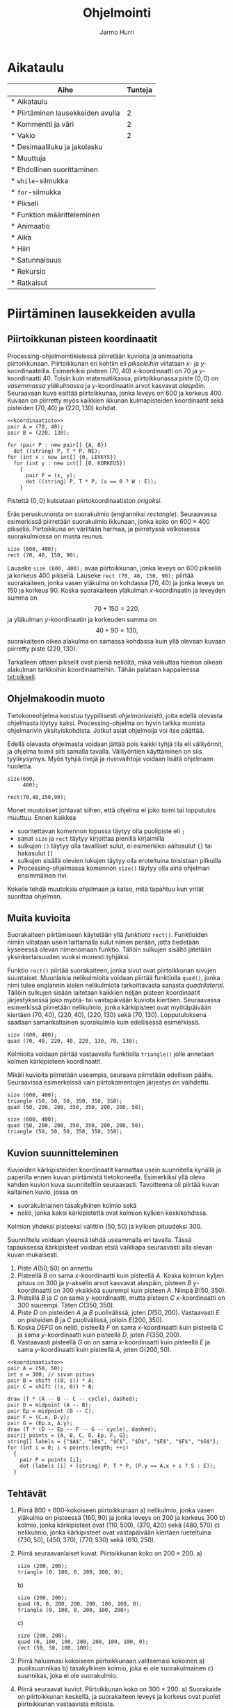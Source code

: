 #+OPTIONS: ':nil *:t -:t ::t <:t H:3 \n:nil ^:t arch:headline
#+OPTIONS: author:t c:nil creator:nil d:(not "LOGBOOK") date:t e:t
#+OPTIONS: email:nil f:t inline:t num:t p:nil pri:nil prop:nil stat:t
#+OPTIONS: tags:t tasks:t tex:t timestamp:t title:t toc:t todo:t |:t
#+TITLE: Ohjelmointi
#+AUTHOR: Jarmo Hurri
#+EMAIL: jarmo.hurri@iki.fi
#+LANGUAGE: fi
#+SELECT_TAGS: export
#+EXCLUDE_TAGS: noexport

#+COLUMNS: %25ITEM(Aihe) %TUNNIT(Tunteja)
#+HTML_HEAD_EXTRA: <link rel="additional stylesheet" type="text/css" href="ohjelmointi.css" />
#+NAME: asymptote-asetukset
#+BEGIN_SRC asymptote :exports none
  usepackage ("inputenc", "utf8");
  defaultpen (fontsize (14));
#+END_SRC
* Aikataulu
  #+BEGIN: columnview :id global :maxlevel 1
  | Aihe                                                  | Tunteja |
  |-------------------------------------------------------+---------|
  | * Aikataulu                                           |         |
  | * Piirtäminen lausekkeiden avulla <<txt:piirtaminen>> |       2 |
  | * Kommentti ja väri <<txt:kommentteja-vareja>>        |       2 |
  | * Vakio <<txt:vakio>>                                 |       2 |
  | * Desimaaliluku ja jakolasku <<txt:desimaaliluku>>    |         |
  | * Muuttuja                                            |         |
  | * Ehdollinen suorittaminen                            |         |
  | * ~while~-silmukka                                    |         |
  | * ~for~-silmukka                                      |         |
  | * Pikseli <<txt:pikseli>>                             |         |
  | * Funktion määritteleminen                            |         |
  | * Animaatio                                           |         |
  | * Aika                                                |         |
  | * Hiiri                                               |         |
  | * Satunnaisuus                                        |         |
  | * Rekursio                                            |         |
  | * Ratkaisut                                           |         |
  #+END:
* Piirtäminen lausekkeiden avulla <<txt:piirtaminen>>
  :PROPERTIES:
  :TUNNIT:   2
  :END:
** Piirtoikkunan pisteen koordinaatit
   
   Processing-ohjelmointikielessä piirretään kuvioita ja animaatioita
   piirtoikkunaan. Piirtoikkunan eri kohtiin eli /pikseleihin/
   viitataan \(x\)- ja \(y\)-koordinaateilla. Esimerkiksi pisteen
   \((70, 40)\) \(x\)-koordinaatti on 70 ja
   \(y\)-koordinaatti 40. Toisin kuin matematiikassa, piirtoikkunassa
   piste \((0, 0)\) on /vasemmassa yläkulmassa/ ja \(y\)-koordinaatin
   arvot kasvavat /alaspäin/. Seuraavaan kuva esittää piirtoikkunaa,
   jonka leveys on 600 ja korkeus 400. Kuvaan on piirretty myös
   kaikkien ikkunan kulmapisteiden koordinaatit sekä pisteiden \((70,
   40)\) ja \((220, 130)\) kohdat.

   
   #+NAME: koordinaatisto
   #+BEGIN_SRC asymptote :exports none :noweb yes :exports none
     <<asymptote-asetukset>>
     int LEVEYS = 600;
     int KORKEUS = 400;
     size (LEVEYS, KORKEUS);
     filldraw (xscale (LEVEYS) * yscale (KORKEUS) * unitsquare, lightgray);
     // muunnos Processing-koordinaatistosta perinteiseen koordinaatistoon
     transform T = shift ((0, 400)) * yscale (-1); 
     real s = -.05 * LEVEYS; // akselien translaatio pois ikkunan reunalta
     draw ("$x$", T * shift ((0, s)) * ((0, 0) -- (LEVEYS, 0)), LeftSide, EndArrow);
     draw ("$y$", T * shift ((2*s, 0)) * ((0, 0) -- (0, KORKEUS)), EndArrow);

   #+END_SRC

   #+NAME: pisteita-koordinaatistossa
   #+BEGIN_SRC asymptote :noweb yes :file pisteita-koordinaatistossa.svg :cache yes
     <<koordinaatisto>>
     pair A = (70, 40);
     pair B = (220, 130);

     for (pair P : new pair[] {A, B})
       dot ((string) P, T * P, NE);
     for (int x : new int[] {0, LEVEYS})
       for (int y : new int[] {0, KORKEUS})
         {
           pair P = (x, y);
           dot ((string) P, T * P, (x == 0 ? W : E));
         }
   #+END_SRC

   #+RESULTS[1b649732bd8bdb1e283014ac1869f9579037accc]: pisteita-koordinaatistossa
   [[file:pisteita-koordinaatistossa.svg]]

   Pistettä \((0, 0)\) kutsutaan piirtokoordinaatiston /origoksi/. 

   Eräs peruskuvioista on suorakulmio (englanniksi
   /rectangle/). Seuraavassa esimerkissä piirretään suorakulmio
   ikkunaan, jonka koko on $600\times 400$ pikseliä. Piirtoikkuna on
   väriltään harmaa, ja piirretyssä valkoisessa suorakulmiossa on
   musta reunus.
   #+NAME: piirtaminen-suorakulmio
   #+BEGIN_SRC processing :exports both
     size (600, 400);
     rect (70, 40, 150, 90);
   #+END_SRC

   Lauseke ~size (600, 400);~ avaa piirtoikkunan, jonka leveys on 600
   pikseliä ja korkeus 400 pikseliä. Lauseke ~rect (70, 40, 150, 90);~
   piirtää suorakaiteen, jonka vasen yläkulma on kohdassa \((70, 40)\)
   ja jonka leveys on 150 ja korkeus 90. Koska suorakaiteen yläkulman
   \(x\)-koordinaatin ja leveyden summa on \[ 70 + 150 = 220, \] ja
   yläkulman \(y\)-koordinaatin ja korkeuden summa on \[ 40 + 90 =
   130, \] suorakaiteen oikea alakulma on samassa kohdassa kuin yllä
   olevaan kuvaan piirretty piste \((220, 130)\).

   Tarkalleen ottaen pikselit ovat pieniä neliöitä, mikä vaikuttaa
   hieman oikean alakulman tarkkoihin koordinaatteihin. Tähän palataan
   kappaleessa [[txt:pikseli]].
** Ohjelmakoodin muoto
   Tietokoneohjelma koostuu tyypillisesti /ohjelmariveistä/, joita
   edellä olevasta ohjelmasta löytyy kaksi. Processing-ohjelma on
   hyvin tarkka monista ohjelmarivin yksityiskohdista. Jotkut asiat
   ohjelmoija voi itse päättää.

   Edellä olevasta ohjelmasta voidaan jättää pois kaikki tyhjä tila
   eli välilyönnit, ja ohjelma toimii silti samalla
   tavalla. Välilyöntien käyttäminen on siis tyylikysymys. Myös tyhjiä
   rivejä ja rivinvaihtoja voidaan lisätä ohjelmaan huoletta.
   
   #+BEGIN_SRC processing :exports both
     size(600,
          400);

     rect(70,40,150,90);
   #+END_SRC

   Monet muutokset johtavat siihen, että ohjelma ei joko toimi tai
   lopputulos muuttuu. Ennen kaikkea
   - suoritettavan komennon lopussa täytyy olla puolipiste eli ~;~
   - sanat ~size~ ja ~rect~ täytyy kirjoittaa pienillä kirjaimilla
   - sulkujen ~()~ täytyy olla tavalliset sulut, ei esimerkiksi
     aaltosulut ~{}~ tai hakasulut ~[]~
   - sulkujen sisällä olevien lukujen täytyy olla eroteltuina
     toisistaan pilkuilla
   - Processing-ohjelmassa komennon ~size()~ täytyy olla aina ohjelman
     ensimmäinen rivi.

   Kokeile tehdä muutoksia ohjelmaan ja katso, mitä tapahtuu kun yrität
   suorittaa ohjelman.
** Muita kuvioita
   Suorakaiteen piirtämiseen käytetään yllä /funktiota/
   ~rect()~. Funktioiden nimiin viitataan usein laittamalla sulut
   nimen perään, jotta tiedetään kyseeessä olevan nimenomaan
   funktio. Tällöin sulkujen sisältö jätetään yksinkertaisuuden vuoksi
   monesti tyhjäksi.

   Funktio ~rect()~ piirtää suorakaiteen, jonka sivut ovat
   piirtoikkunan sivujen suuntaiset. Muunlaisia nelikulmioita voidaan
   piirtää funktiolla ~quad()~, jonka nimi tulee englannin kielen
   nelikulmiota tarkoittavasta sanasta /quadrilateral/. Tällöin
   sulkujen sisään laitetaan kaikkien neljän pisteen koordinaatit
   järjestyksessä joko myötä- tai vastapäivään kuviota
   kiertäen. Seuraavassa esimerkissä piirretään nelikulmio, jonka
   kärkipisteet ovat myötäpäivään kiertäen \((70, 40)\), \((220, 40)\),
   \((220, 130)\) sekä \((70, 130)\). Lopputuloksena saadaan
   samankaltainen suorakulmio kuin edellisessä esimerkissä.
   
   #+BEGIN_SRC processing :exports both
     size (600, 400);
     quad (70, 40, 220, 40, 220, 130, 70, 130);
   #+END_SRC

   Kolmioita voidaan piirtää vastaavalla funktiolla ~triangle()~ jolle
   annetaan kolmen kärkipisteen koordinaatit. 

   Mikäli kuvioita piirretään useampia, seuraava piirretään edellisen
   päälle. Seuraavissa esimerkeissä vain piirtokomentojen järjestys on
   vaihdettu.

   #+BEGIN_SRC processing :exports both
     size (600, 400);
     triangle (50, 50, 50, 350, 350, 350);
     quad (50, 200, 200, 350, 350, 200, 200, 50);
   #+END_SRC

   #+BEGIN_SRC processing :exports both
     size (600, 400);
     quad (50, 200, 200, 350, 350, 200, 200, 50);
     triangle (50, 50, 50, 350, 350, 350);
   #+END_SRC
** Kuvion suunnitteleminen
   Kuvioiden kärkipisteiden koordinaatit kannattaa usein suunnitella
   kynällä ja paperilla ennen kuvan piirtämistä
   tietokoneella. Esimerkiksi yllä oleva kahden kuvion kuva
   suunniteltiin seuraavasti. Tavoitteena oli piirtää kuvan kaltainen
   kuvio, jossa on 
   - suorakulmainen tasakylkinen kolmio sekä
   - neliö, jonka kaksi kärkipistettä ovat kolmion kylkien
     keskikohdissa.
   Kolmion yhdeksi pisteeksi valittiin $(50, 50)$ ja kylkien
   pituudeksi 300.

   Suunnittelu voidaan yleensä tehdä useammalla eri tavalla. Tässä
   tapauksessa kärkipisteet voidaan etsiä vaikkapa seuraavasti alla
   olevan kuvan mukaisesti.
   1. Piste \(A (50, 50)\) on annettu.
   2. Pisteellä $B$ on sama \(x\)-koordinaatti kuin pisteellä \(A.\)
      Koska kolmion kyljen pituus on 300 ja \(y\)-akselin arvot
      kasvavat alaspäin, pisteen $B$ \(y\)-koordinaatti on 300
      yksikköä suurempi kuin pisteen \(A\). Niinpä \(B(50, 350).\)
   3. Pisteillä $B$ ja $C$ on sama \(y\)-koordinaatti, mutta pisteen
      \(C\) \(x\)-koordinaatti on 300 suurempi. Täten \(C(350, 350).\)
   4. Piste \(D\) on pisteiden $A$ ja $B$ puolivälissä, joten \(D(50,
      200).\) Vastaavasti \(E\) on pisteiden $B$ ja $C$ puolivälissä,
      jolloin \(E(200, 350).\)
   5. Koska $DEFG$ on neliö, pisteellä $F$ on sama \(x\)-koordinaatti
      kuin pisteellä $C$ ja sama \(y\)-koordinaatti kuin pisteellä
      \(D,\) joten \(F(350, 200).\)
   6. Vastaavasti pisteellä $G$ on on sama \(x\)-koordinaatti kuin
      pisteellä $E$ ja sama \(y\)-koordinaatti kuin pisteellä \(A,\)
      joten \(G(200, 50).\)
    
   #+BEGIN_SRC asymptote :file kolmio-nelio.svg :noweb yes :cache yes
     <<koordinaatisto>>
     pair A = (50, 50);
     int s = 300; // sivun pituus
     pair B = shift ((0, s)) * A;
     pair C = shift ((s, 0)) * B;

     draw (T * (A -- B -- C -- cycle), dashed);
     pair D = midpoint (A -- B);
     pair Ep = midpoint (B -- C);
     pair F = (C.x, D.y);
     pair G = (Ep.x, A.y);
     draw (T * (D -- Ep -- F -- G -- cycle), dashed);
     pair[] points = {A, B, C, D, Ep, F, G};
     string[] labels = {"$A$", "$B$", "$C$", "$D$", "$E$", "$F$", "$G$"};
     for (int i = 0; i < points.length; ++i)
       {
         pair P = points [i];
         dot (labels [i] + (string) P, T * P, (P.y == A.x + s ? S : E));
       }
   #+END_SRC

   #+RESULTS[7ef1d97d2b913d57b2c0eedfb923a272bbecd591]:
   [[file:kolmio-nelio.svg]]

** Tehtävät
  1. Piirrä \(800\times 600\)-kokoiseen piirtoikkunaan 
     a) nelikulmio, jonka vasen yläkulma on pisteessä \((160, 90)\) ja
        jonka leveys on 200 ja korkeus 300
     b) kolmio, jonka kärkipisteet ovat \((110, 500)\), \((370, 420)\)
        sekä \((480, 570)\)
     c) nelikulmio, jonka kärkipisteet ovat vastapäivään kiertäen
        lueteltuina \((730, 50)\), \((450, 370)\), \((770, 530)\)
        sekä \((610, 250)\).
  2. Piirrä seuraavanlaiset kuvat. Piirtoikkunan koko on \(200\times 200.\)
     a) 
	#+NAME: piirtaminen-kolmio
	#+BEGIN_SRC processing
          size (200, 200);
          triangle (0, 100, 0, 200, 200, 0);
	#+END_SRC
     b) 
	#+NAME: piirtaminen-raidat
	#+BEGIN_SRC processing
          size (200, 200);
          quad (0, 0, 200, 200, 200, 100, 100, 0);
          triangle (0, 100, 0, 200, 100, 200);
	#+END_SRC
     c) 
	#+NAME: piirtaminen-neliot
	#+BEGIN_SRC processing
          size (200, 200);
          quad (0, 100, 100, 200, 200, 100, 100, 0);
          rect (50, 50, 100, 100);
	#+END_SRC
  3. Piirrä haluamasi kokoiseen piirtoikkunaan valitsemasi kokoinen
     a) puolisuunnikas
     b) tasakylkinen kolmio, joka ei ole suorakulmainen
     c) suunnikas, joka ei ole suorakulmio.
  4. Piirrä seuraavat kuviot. Piirtoikkunan koko on \(300\times 200.\)
     a) Suorakaide on piirtoikkunan keskellä, ja suorakaiteen leveys
        ja korkeus ovat puolet piirtoikkunan vastaavista mitoista.
	#+NAME: piirtaminen-suorakaide-keskella
	#+BEGIN_SRC processing
          size (300, 200);
          rect (75, 50, 150, 100);
	#+END_SRC
     b) Ulomman suunnikkaan kaksi kärkipistettä jakavat piirtoikkunan
        pidemmät sivut suhteessa \(1:2.\) Sisemmän suunnikkaan
        kärkipisteet ovat ulomman suunnikkaan sivujen keskipisteitä.
	#+NAME: piirtaminen-sisakkaiset-suunnikkaat
	#+BEGIN_SRC processing
          size (300, 200);
          quad (100, 0, 300, 100, 200, 200, 0, 100);
          quad (50, 50, 200, 50, 250, 150, 100, 150);
	#+END_SRC
  5. Piirrä haluamasi näköiset ja kokoiset versiot isoista kirjaimista
     T, X, A, B sekä Q. Alla esimerkkinä yksi versio
     A-kirjaimesta.
     #+BEGIN_SRC processing
       size (300, 200);
       rect (75, 100, 150, 30);
       quad (250, 200, 300, 200, 175, 0, 125, 0);
       quad (0, 200, 50, 200, 175, 0, 125, 0);
     #+END_SRC
  6. Tämän tehtävän voit tehdä vain, mikäli olet jo opiskellut
     /Pythagoraan lauseen/. Piirrä tasasivuinen kolmio, jonka sivun
     pituus on 120. Piirrä kolmio \(300\times 300\)-kokoisen
     piirtoikkunan keskelle siten, että kolmion sivuille jää yhtä
     paljon tilaa ja myös ylä- ja alapuolelle jää yhtä paljon
     tilaa. Voit pyöristää laskujesi tuloksina saamasi koordinaatit
     kokonaisluvuiksi.
* Kommentti ja väri <<txt:kommentteja-vareja>>
  :PROPERTIES:
  :TUNNIT:   2
  :END:
** Kommentti ohjelmakoodissa
   Tietokoneohjelmiin kirjoitetaan usein /kommentteja/, jotka ovat
   ohjelman ihmislukijalle tarkoitettuja selvennyksiä. Tietokone
   jättää kommentit huomiotta ohjelman suorituksessa.

   Processing-ohjelmointikielessä yksi tapa kirjoittaa kommentteja on
   kahden kauttaviivan ~//~ avulla. Tietokone jättää huomiotta kahta
   kauttaviivaa seuraavan tekstin rivin loppuun asti. Alla on
   esimerkki kommenttien käytöstä.

   #+BEGIN_SRC processing :exports both
     size (500, 500); // asetetaan piirtoikkunan koko

     // piirretään ristin muotoinen kuvio kahden suorakaiteen avulla
     // keskelle piirtoikkunaa
     rect (200, 100, 100, 300);
     rect (100, 200, 300, 100);
   #+END_SRC
** Väreillä piirtäminen
   Värikynillä paperille piirrettäessä valitaan ensin, minkä värisellä
   kynällä piirretään. Samaan tapaan Processing-ohjelmointikielessä
   valitaan ennen piirtämistä, millä värillä piirretään. Samalla
   värillä piirretään kunnes valitaan toinen piirtoväri.

   Processing-ohjelmointikielessä on yli 16 miljoonaa eri väristä
   \ldquo{}piirtokynää\rdquo{}. Niitä ei enää kannata yrittää nimetä,
   vaan eri väreihin viitataan luvuilla. Tietty väri voidaan valita
   muutamalla eri tavalla. Ihmisen kannalta näistä helpoiten
   tulkittava tapa on värin valitseminen /värisävyn/ (englanniksi
   /hue/), /värikylläisyyden/ (englanniksi /saturation/) ja /värin
   kirkkauden/ (englanniksi /brightness/) avulla. Englanninkielisistä
   sanoista tulee tämän /värimallin/ nimi HSB. 

   #+NAME: hsb-koodaus-havainnollistus 
   #+BEGIN_SRC asymptote :exports none
     <<asymptote-asetukset>>
     settings.render = 2;
     settings.antialias = 4;

     import graph;

     size (15cm, 0);
     int LEVEYS = 100, KORKEUS = 20;
     int KOMPONENTTI_LAATIKOT_N = 100;

     triple valittuVari = (17, 60, 75) / 100.0;

     typedef pen VariFunktio (real);

     void hsbKoodausHavainnollistus (real komponenttiMax,
                                     string komponenttiNimi,
                                     VariFunktio f,
				     real valittuArvoOsuutenaMax)
     {
       real komponenttiAskel = ((real) komponenttiMax) / KOMPONENTTI_LAATIKOT_N;
       real laatikonLeveys = ((real) LEVEYS) / KOMPONENTTI_LAATIKOT_N;

       for (int l = 0;  l < KOMPONENTTI_LAATIKOT_N; ++l)
         {
           real vasenReuna = l * laatikonLeveys;
           path alue = shift ((vasenReuna, 0)) * xscale (laatikonLeveys)
             * yscale (KORKEUS) * unitsquare;
           pair vasenAlakulma = min (alue);
           pair oikeaYlakulma = max (alue);
           axialshade (alue,
                       f (l * komponenttiAskel),
                       vasenAlakulma,
                       f ((l + 1) * komponenttiAskel),
                       (oikeaYlakulma.x, vasenAlakulma.y));
         }
  
       xaxis (komponenttiNimi, xmin = 0, xmax = 100, RightTicks);
       draw (shift ((valittuArvoOsuutenaMax * LEVEYS, 0)) 
             * ((0, 0) -- (0, KORKEUS)), dashed);
     }
   #+END_SRC

   #+RESULTS: hsb-koodaus-havainnollistus

   # Huom. Nämä esitetään png-tiedostoina, koska svg-formaatissa
   # laatikkojen väliin piirtyy pieniä valkoisia viivoja.

   Otetaan nyt jokin väri piirtämistä varten valitsemalla värisävy,
   kirkkaus ja värikylläisyys.
   1. Värisävy on jokin luku nollan ja sadan väliltä. Seuraava kuva
      esittää, mikä värisävy saadaan milläkin luvulla. Kaikissa tämän
      kuvan väreissä on suurin mahdollinen kirkkaus ja värikylläisyys.

      #+NAME: varisavy
      #+BEGIN_SRC asymptote :file varisavy.png :cache yes :noweb yes
        <<hsb-koodaus-havainnollistus>>
        pen f (real h) { return (hsv (h, 1, 1)); }
        hsbKoodausHavainnollistus (360, "värisävy", f, valittuVari.x);
      #+END_SRC

      #+RESULTS[2b8aff37fd2338def47e713e557526dc157e2bf9]: varisavy
      [[file:varisavy.png]]

      Valitaanpa värisävyksi 17, joka antaa keltavihreän värin. Tämä
      on merkattu kuvaan katkoviivalla.

   2. Valitaan seuraavaksi värin kirkkaus. Kirkkaus kertoo sen, kuinka
      valoisa väri on. Tässä myös kirkkaus on jokin luku nollan ja
      sadan väliltä. Eri kirkkauksilla saadaan seuraavat värit;
      kaikissa tämän kuvan väreissä on suurin mahdollinen
      värikylläisyys.

      #+NAME: kirkkaus
      #+BEGIN_SRC asymptote :file kirkkaus.png :cache yes :noweb yes
        <<hsb-koodaus-havainnollistus>>
        pen f (real v) { return (hsv (valittuVari.x * 360, 1, v)); }
        hsbKoodausHavainnollistus (1, "kirkkaus", f, valittuVari.z);
      #+END_SRC

      #+RESULTS[1fcaaf3252b6b33e8da029ad871ba6a0a6405ba2]: kirkkaus
      [[file:kirkkaus.png]]

      Valitaan värisävyn 17 lisäksi kirkkaus 75 (kuvassa
      katkoviivalla).

   3. Vielä voidaan valita värikylläisyys joka kertoo sen, kuinka
      räikeä väri on. Alla myös värikylläisyys on jokin luku nollan ja
      sadan väliltä. Eri värikylläisyyksillä saadaan seuraavat värit.
   
      #+NAME: varikyllaisyys
      #+BEGIN_SRC asymptote :file varikyllaisyys.png :cache yes :noweb yes
        <<hsb-koodaus-havainnollistus>>
        pen f (real s) { return (hsv (valittuVari.x * 360, s, valittuVari.z)); }
        hsbKoodausHavainnollistus (1, "värikylläisyys", f, valittuVari.y);
      #+END_SRC

      #+RESULTS[1e09b08150ea8e0910c45e7d82614331e5d1242f]: varikyllaisyys
      [[file:varikyllaisyys.png]]

      Valitaan värikylläisyydeksi 60 (kuvassa katkoviivalla). 

   Kirkkaus valittiin yllä ennen kylläisyyttä, mutta
   Processing-ohjelmointikielessä värin tiedot annetaan järjestyksessä
   sävy 17, kylläisyys 60 ja kirkkaus 75. Processing-kielessä
   suorakaiteen täyttäminen edellä valitsemallamme värillä tapahtuu
   seuraavasti. HSB-värimallin valinta tapahtuu funktiolla
   ~colorMode()~, ja suorakaiteen täyttämisessä käytetyn värin
   valitseminen funktiolla ~fill()~.

   #+BEGIN_SRC processing :exports both
     size (600, 400);

     // valitaan HSB-värimalli, värien ominaisuuksien suurimmiksi arvoiksi
     // asetetaan 100
     colorMode (HSB, 100); 

     // valitaan täyttöväriksi väri, jonka sävy on 17, kylläisyys 60 ja
     // kirkkaus 75.
     fill (17, 60, 75);

     // piirretään suorakulmio
     rect (50, 50, 300, 300);
   #+END_SRC

   Myös muita värejä kuin täyttöväri voidaan asettaa. Viivojen
   piirtoväriä säädetään funktiolla ~stroke()~, ja koko piirtoikkunan
   taustaväriä funktiolla ~background()~. Seuraavassa on esimerkki
   näistä.

   #+BEGIN_SRC processing :exports both
     size (600, 400);
     colorMode (HSB, 100);

     // täyttöväri räikeä ja kirkas sininen
     fill (67, 100, 100); 

     // tausta samalla sävyllä, mutta vähemmän kylläisellä ja tummemmalla
     background (67, 50, 50); 

     // viivat kirkkaalla punaisella
     stroke (0, 100, 100); 

     rect (100, 100, 400, 200);
   #+END_SRC

   Musta ja valkoinen ovat usein käytettyjä värejä. Niille voidaan
   käyttää väriasetusfunktioiden lyhyempiä versioita, joilla annetaan
   vain yksi luku. Tällöin mustaa vastaa luku 0 ja valkoista luku 100,
   ja välillä olevat luvut antavat harmaan eri sävyjä. Kuvioiden
   ääriviivat voidaan jättää pois funktion ~noStroke()~
   avulla. Viivojen piirtäminen saadaan takaisin funktion ~stroke()~
   avulla. Tässä esimerkki, jossa käytetään näitä ominaisuuksia.
   #+BEGIN_SRC processing :exports both
     size (600, 400);
     colorMode (HSB, 100);
     background (17, 30, 50); // tausta
     noStroke (); // kuvioiden ääriviivat pois
     fill (100); // täytetään valkoisella
     rect (100, 100, 100, 100); // valkoinen suorakaide, ei ääriviivaa

     fill (0); // uudeksi täyttöväriksi musta
     stroke (10, 100, 100); // piirretään viivat, oransseina
     triangle (300, 200, 500, 350, 250, 50); // musta kolmio, oranssi ääriviiva
   #+END_SRC
** Esimerkki
   Alla on esimerkki yksinkertaisesta kuvasta. Kuvien piirtäminen
   ohjelmallisesti näin yksinkertaisin menetelmin vaatii paljon työtä
   ja on aikaavievää. Sen takia tehtävissä piirretään pääosin hyvin
   yksinkertaisia kuvia.
   #+BEGIN_SRC processing :exports both
     size (600, 400);
     colorMode (HSB, 100);

     noStroke (); // ei piirretä ääriviivoja

     background (65, 30, 90); // sininen taivas taustana

     // nurmikko
     fill (33, 80, 50); // vihreä väri
     rect (0, 250, 600, 150);

     // talo
     fill (5, 50, 90); // rakennuksen väri
     rect (100, 150, 100, 150); // rakennus
     // ikkunat
     fill (65, 100, 50); // ikkunoiden väri
     rect (120, 170, 20, 20);
     rect (120, 210, 20, 20);
     rect (160, 170, 20, 20);
     rect (160, 210, 20, 20);

     // puu
     fill (3, 92, 24); // rungon väri
     rect (400, 240, 10, 10); // runko
     fill (33, 70, 20); // havujen väri
     triangle (380, 240, 430, 240, 405, 220); // alaoksat
     triangle (385, 230, 425, 230, 405, 210); // latva
   #+END_SRC
** Miten HSB-arvoja löytää?
   HSB-arvoja nimitetään myös HSV-arvoiksi. Alla olevalta sivulta saa
   HSV-arvoja nimetyille väreille viemällä hiiren osoittimen värin
   päälle.

   #+BEGIN_QUOTE
   https://en.wikipedia.org/wiki/List_of_colors_(compact)
   #+END_QUOTE

   Sivuilta saaduissa arvoissa on yksi merkittävä ero: niissä
   värisävyn arvo eli \(H\)-arvo on lukujen 0 ja 360 välillä.  Tämän
   arvon voi muuttaa lukujen 0 ja 100 välille lausekkeella \[
   \frac{H}{360}\cdot 100. \]

   Sivulta löytyvät esimerkiksi värille \ldquo{}Turquoise
   green\rdquo{} arvot \((142, 25, 84).\) Tällöin lukujen 0 ja 100
   välillä oleva sävyarvo on \[ \frac{142}{360}\cdot 100
   \approx 39. \] Näillä arvoilla saadaan seuraavanlainen väri.

   #+BEGIN_SRC processing :exports both
     size (100, 100);
     colorMode (HSB, 100);
     background (39, 25, 84);
   #+END_SRC
** Tehtävät
   1. Piirrä keskelle \((600\times 400)\)-kokoista piirtoikkunaa
      \((400\times 200)\)-kokoinen suorakulmio. Taustan värin
      HSB-arvojen tulee olla \((9, 45, 76)\) ja suorakulmion \((54,
      100, 100)\). Suorakulmiolla ei ole reunusta. [Muista asettaa
      ~colorMode (HSB, 100);~]
   2. Piirrä punainen neliö siniselle pohjalle. Neliöllä tulee olla
      vihreä reunus. Kuvioiden koot ja tarkat värit voit valita itse.
   3. Piirrä alla olevan kaltainen kuvio. Taustan HSB-väriarvot ovat
      \((96, 83, 67\)), suorakaiteen \((56, 100, 73)\) ja kolmion
      \((45, 51, 51).\) Suorakaiteella ei ole reunusta, kun taas
      kolmiolla on valkoinen reunus. Kolmion tulee olla osittain
      suorakaiteen päällä. Muuten voit valita kuvioiden mitat
      vapaasti.
      #+NAME: vari-suorakulmio-kolmio
      #+BEGIN_SRC processing
        size (300, 200);
        colorMode (HSB, 100);
        background (96, 83, 67);

        // suorakaide
        noStroke ();
        fill (56, 100, 73);
        rect (50, 50, 100, 100);

        // kolmio
        stroke (100); // valkoinen reunus
        fill (45, 51, 51);
        triangle (100, 150, 250, 100, 150, 20);
      #+END_SRC
   4. Tässä tehtävässä piirtoikkunan taustavärin HSB-arvot ovat \((44,
      66, 71).\) Millään piirretyllä kuviolla ei ole reunaa. Voit
      valita kuvioiden mitat vapaasti.
      a) Piirrä ikkunan sisälle kaksi suorakaidetta, joilla on sama
         värisävy ja värikylläisyys kuin taustalla. Toisen
         suorakaiteen kirkkaus on 25 yksikköä suurempi kuin taustan,
         toisen 25 yksikköä pienempi kuin taustan.

      b) Piirrä ikkunan sisälle kaksi kolmiota, joilla on sama
         värisävy ja kirkkaus kuin taustalla. Toisen kolmion
         värikylläisyys on 30 yksikköä suurempi kuin taustan, toisen
         30 yksikköä pienempi kuin taustan.
   5. Piirrä alla oleva kuva. Piirtoikkunan koko on \((400\times
      400).\) Keltaisen värin HSB-arvot ovat \((13, 62, 98).\) 
      #+NAME: vari-tiikeri
      #+BEGIN_SRC processing
        size (400, 400);
        colorMode (HSB, 100);
        noStroke ();
        background (13, 62, 98); // taustaväri keltainen
	
	// mustat osat
        fill (0);
        quad (0, 400, 100, 0, 200, 0, 100, 400);
        triangle (300, 400, 400, 400, 400, 0);
	
	// valkoinen osa
        fill (100);
        quad (200, 0, 100, 400, 200, 400, 300, 0);
      #+END_SRC
   6. Piirrä haluamasi kokoinen Ahvenanmaan lippu. Selvitä tarvittavat
      mitat ja värien tiedot. Voit pyöristää laskuissa saamasi
      tulokset kokonaisluvuiksi Processing-ohjelmaa varten.

      #+NAME: vari-ahvenanmaan-lippu
      #+BEGIN_SRC processing :exports results
        size (520, 340);
        colorMode (HSB, 100);
        noStroke ();

        background (59, 100, 49); // sininen tausta

	// keltaiset viivat (joiden päälle piirretään punaiset)
        fill (14, 100, 100);
        rect (160, 0, 100, 340);
	rect (0, 120, 520, 100);

	// punaiset viivat
        fill (0, 100, 94);
        rect (190, 0, 40, 340);
	rect (0, 150, 520, 40);
      #+END_SRC
* Vakio <<txt:vakio>>
  :PROPERTIES:
  :TUNNIT:   2
  :END:
** Vakio
   Edellisessä kappaleissa kaikki koordinaatit on laskettu käsin ennen
   kuvien piirtämisessä. Yleensä ohjelmoinnissa ei tehdä näin, vaan
   koordinaatit lasketaan ohjelmassa annetuista tiedoista. Annetut
   tiedot voidaan tallentaa /vakioihin/.

   #+BEGIN_QUOTE
   Tietokoneohjelman /vakio/ on nimetty muistipaikka, johon voidaan
   tallentaa mm. lukuja. Vakion arvo ei muutu ohjelman suorituksen
   aikana.
   #+END_QUOTE

   Alla olevassa esimerkissä määritellään vakio ~SIVU~, jonka arvoksi
   asetetaan 128. Vakion /tyyppi/ on ~float~, joka tulee englannin
   kielen termista /floating point number/. Tällaisen vakion arvoksi
   voidaan asettaa desimaaliluku ja siten myös kokonaisluku. Sana
   ~final~ (\ldquo{}lopullinen\rdquo{}) tarkoittaa, että kyseessä on
   vakio. Kahden luvun tulo lasketaan ohjelmassa
   /kertolukuoperaattorin/ ~*~ avulla. Ohjelma piirtää kolme neliötä,
   joiden sivun pituus on ~SIVU~. Vierekkäiset neliöt koskevat
   toisiinsa yhdessä kulmapisteessä.

   #+NAME: nelioita-vakiolla-runko
   #+BEGIN_SRC processing :exports none
     colorMode (HSB, 100);
     background (59, 21, 87);
     fill (58, 98, 59);

     rect (0, 0, SIVU, SIVU); // neliö ikkunan vasemmassa yläkulmassa
     rect (SIVU, SIVU, SIVU, SIVU); // toinen neliö koskettaa ensimmäistä
     rect (2 * SIVU, 2 * SIVU, SIVU, SIVU); // kolmas koskettaa toista
   #+END_SRC

   #+BEGIN_SRC processing :exports both :noweb yes
     size (600, 400);
     final float SIVU = 128; // vakio

     <<nelioita-vakiolla-runko>>
   #+END_SRC

   Verrataan ohjelmaa toiseen, jossa ei käytetä vakioita. Ohjelma
   piirtää saman kuvan.

   #+BEGIN_SRC processing :exports code
     size (600, 400);

     colorMode (HSB, 100);
     background (59, 21, 87);
     fill (58, 98, 59);

     rect (0, 0, 128, 128);
     rect (128, 128, 128, 128);
     rect (256, 256, 128, 128);
   #+END_SRC

   Jo näin pienessä ohjelmassa vakion käytöllä on useita hyviä puolia.
   - Ensimmäisestä ohjelmakoodista nähdään /heti/, että
     - ohjelmassa esiintyvä luku 128 on nimenomaan neliön sivun pituus
     - kaikki suorakulmiot ovat neliöitä ja että niillä kaikilla on sama
       sivun pituus
     - toisen neliön vasen yläkulma on tarkoituksellisesti
       koordinaateissa ~(SIVU, SIVU)~
     - kolmannen neliön vasen yläkulma on tarkoituksellisesti
       koordinaateissa ~(2 * SIVU, 2 * SIVU)~.
   - Kolmannen neliön koordinaatit lasketaan ohjelmassa automaattisesti.
     
   Eikä siinä vielä kaikki. Kuvitellaanpa, että haluamme muuttaa
   neliön sivun pituutta. Ohjelman ensimmäisessä versiossa tarvitsee
   muuttaa vain yhtä lukua ohjelmassa, ja kaikki muut arvot muuttuvat
   automaattisesti.

   #+BEGIN_SRC processing :exports both :noweb yes
     size (600, 400);
     final float SIVU = 87; // sivun pituus muuttuu

     <<nelioita-vakiolla-runko>>
   #+END_SRC
   
   Toisessa versioissa täytyisi muuttaa kaikkia nollasta poikkeavia
   koordinaatteja. 

   #+BEGIN_QUOTE
   Jos jotain lukua käytetään ohjelmassa useassa kohdassa, luku
   määritellään yleensä vakiona. Myös vain yhdessä kohdassa käytetty
   luku on usein hyvä määrittää vakiona, koska näin annetaan
   ohjelmakoodin lukijalle selitys sekä luvun arvolle että
   merkitykselle.
   #+END_QUOTE

   Monet ohjelmoijat kirjoittavat vakioiden nimet isoilla kirjaimilla
   erottaakseen ne /muuttujista/, joista myöhemmin lisää. Sillä onko
   vakion nimi kirjoitettu isoilla vai pienillä kirjamilla ei ole
   merkitystä, kunhan nimi kirjoitetaan koko ajan samalla tavalla.

   #+BEGIN_QUOTE
   Vakion nimi on yksi sana, ja se täytyy kirjoittaa koko ajan samalla
   tavalla. Isoja kirjaimia ei voi vaihtaa pieniin tai toisin
   päin. Vakion nimessä voi käyttää kirjaimia ~a-z~, ~A-Z~, numeroita
   ~0-9~ sekä alaviivaa ~_~. Vakion nimi ei voi alkaa numerolla.

   Jotkut sanat ovat ohjelmointikielen /varattuna sanoja/, eikä niitä
   voi käyttää vakioiden niminä. Tällaisia ovat mm. ~float~ sekä
   ~final~.
   #+END_QUOTE
** Laskutoimituksia vakioilla
   Processing-ohjelmointikielessä kerto-, yhteen- ja vähennyslaskuun
   käytetyt merkit ovat seuraavat.
   | laskutoimitus | merkki |
   |---------------+--------|
   | kertolasku    | ~*~    |
   | yhteenlasku   | ~+~    |
   | vähennyslasku | ~-~    |

   Processing tuntee laskujärjestyksen. Sulkuja voidaan tarvittaessa
   käyttää ryhmittelyssä. Vakioiden avulla voidaan laskea toisia
   vakioita. Tästä esimerkki seuraavassa. Esimerkissä piirretään
   vierekkäin kolme suorakulmiota, joiden leveyden ja korkeuden suhde
   on \(1 : 2.\) Suorakulmioiden väliin jäteteään aina tilaa 10
   yksikön verran. Leveyttä ja väliä voidaan säätää vakioiden avulla.

   #+BEGIN_SRC processing :exports both
        size (600, 400);
        final float LEVEYS = 80;
        final float VALI = 10;

	// vakio korkeus lasketaan leveydestä
	final float KORKEUS = 2 * LEVEYS;

	rect (0, 0, LEVEYS, KORKEUS);
	rect (LEVEYS + VALI, 0, LEVEYS, KORKEUS);
	rect (2 * (LEVEYS + VALI), 0, LEVEYS, KORKEUS);
   #+END_SRC

   #+BEGIN_QUOTE
   Ohjelmakoodissa vakion arvo voidaan laskea toisista vakioista
   vakion määrittelevällä rivillä.
   #+END_QUOTE

** Esimerkki
   Tässä esimerkissä piirretään valkoiselle pohjalle kolmesta
   kolmiosta koostuva suunnikas. Seuraavat vakiot määrittävät kuvion
   mitat.
   - ~KANTA~ on suunnikkaan kannan pituus ja ~KORKEUS~ suunnikkaan
     korkeus
   - ~VASEN_YLAKULMA_X~ on suunnikkaan vasemman yläkulman
     \(x\)-koordinaatti; \(y\)-koordinaatti on aina 0 (vasemman
     alakulman \(x\)-koordinaatti on aina 0)
   Nämä vakiot puolestaan määrittävät kolmioiden värit.
   - ~SAVY~ on kaikkien kolmioiden värisävy
   - ~KYLLAISYYS_SUURIN~ on räikeimmän kolmion värikylläisyys
   - ~KIRKKAUS_SUURIN~ on räikeimmän kolmion kirkkaus
   - ~VARIARVO_LASKU~ on se arvo, jolla sekä kylläisyys että kirkkaus
     vähenevät kolmiosta toiseen.

   Ohjelmassa tarvitaan kahteen kertaan suunnikkaan oikean yläkulman
   \(x\)-koordinaattia. Se voidaan laskea vasemman yläkulman
   \(x\)-koordinaatista ja suunnikkaan leveydestä.

   Ohjelmakoodissa pienet kolmiot piirretään ensin suurempina, koska
   se on helpompaa kuin suunnikkaan keskipisteet laskeminen. Isoin
   kolmio piirretään osittain toisten kolmioiden päälle.
   
   #+NAME: suunnikas-vakioilla-runko
   #+BEGIN_SRC processing :exports none
     // lasketaan oikean yläkulman x-koordinaatti ja tallennetaan se
     // vakioon
     final float OIKEA_YLAKULMA_X = KANTA + VASEN_YLAKULMA_X;

     colorMode (HSB, 100);
     noStroke ();
     background (100);

     // räikein ja kirkkain kolmio
     fill (SAVY,  KYLLAISYYS_SUURIN, KIRKKAUS_SUURIN);
     triangle (0, KORKEUS, KANTA, KORKEUS, OIKEA_YLAKULMA_X, 0);

     // toiseksi räikein ja kirkkain kolmio
     fill (SAVY,
           KYLLAISYYS_SUURIN - VARIARVO_LASKU,
           KIRKKAUS_SUURIN - VARIARVO_LASKU);
     triangle (VASEN_YLAKULMA_X, 0, 0, KORKEUS, KANTA, KORKEUS);

     // suurin, harmain ja tummin kolmio
     fill (SAVY, 
           KYLLAISYYS_SUURIN - 2 * VARIARVO_LASKU,
           KIRKKAUS_SUURIN - 2 * VARIARVO_LASKU);
     triangle (0, KORKEUS, OIKEA_YLAKULMA_X, 0, VASEN_YLAKULMA_X, 0);
   #+END_SRC


   #+BEGIN_SRC processing :exports both :noweb yes
     size (600, 400);

     // kuvion mitat määrittävät vakiot
     final float KANTA = 250; // suunnikkaan leveys
     final float KORKEUS = 330; // suunnikkaan korkeus
     // suunnikkaan vasemman yläkulman x-koordinaatti
     final float VASEN_YLAKULMA_X = 150;

     // väreihin liittyvät vakiot
     final float SAVY = 55; // värien värisävy
     final float KYLLAISYYS_SUURIN = 70; // räikeimmän värin kylläisyys
     final float KIRKKAUS_SUURIN = 50; // vaaleimman värin kirkkaus
     // kylläisyys ja kirkkaus vähenevät alueesta toiseen näin paljon
     final float VARIARVO_LASKU = 10; 

     <<suunnikas-vakioilla-runko>>
   #+END_SRC

   Pelkästään vakioiden arvoja muuttamalla voidaan samalla
   ohjelmakoodilla piirtää seuraavanlainen kuvio.

   #+BEGIN_SRC processing :exports both :noweb yes
     size (600, 400);

     // kuvion mitat määrittävät vakiot
     final float KANTA = 500; // suunnikkaan leveys
     final float KORKEUS = 150; // suunnikkaan korkeus
     // suunnikkaan vasemman yläkulman x-koordinaatti
     final float VASEN_YLAKULMA_X = 20;

     // väreihin liittyvät vakiot
     final float SAVY = 0; // värien värisävy
     final float KYLLAISYYS_SUURIN = 90; // räikeimmän värin kylläisyys
     final float KIRKKAUS_SUURIN = 100; // vaaleimman värin kirkkaus
     // kylläisyys ja kirkkaus vähenevät alueesta toiseen näin paljon
     final float VARIARVO_LASKU = 45; 

     <<suunnikas-vakioilla-runko>>
   #+END_SRC

** Tehtävät
   1. Piirrä \((400\times 400)\)-kokoiseen piirtoikkunaan neliö, jonka
      vasen yläkulma on koordinaateissa \((0, 0).\) Määrittele neliön
      sivun pituus vakiona ~SIVU~, jonka arvo on ensimmäisessä
      versiossasi 200. Muuntele vakion suuruutta ja varmista, että
      ohjelmasi toimii kuten pitääkin.
   2. Piirrä \((400\times 400)\)-kokoiseen piirtoikkunaan suorakaide,
      jonka leveyden ja korkeuden suhde on aina \(3:1,\) ja jonka
      korkeutta voit säädellä vakion avulla. Suorakaiteen vasen
      yläkulma on \(y\)-akselilla, ja vasemman yläkulman etäisyys
      origosta on sama kuin suorakaiteen korkeus. Muuntele vakion
      suuruutta.
   3. Piirrä \((400\times 400)\)-kokoiseen piirtoikkunaan alla olevan
      kuvan mukaisesti kaksi suorakulmaista tasasivuista
      kolmiota. Kolmioiden kylkien pituutta sekä kolmioiden välistä
      etäisyyttä \(x\)-akselilla täytyy voida säätää vakioiden ~KYLKI~
      sekä ~VALI~ avulla. Molempien kolmioiden kaksi kärkipistettä on
      aina \(x\)-akselilla, ja vasemmanpuoleisen kolmion yksi
      kärkipiste on origossa. Muuntele vakioiden suuruuksia.

      #+NAME: vakio-tasakylkiset-kolmiot
      #+BEGIN_SRC processing
        size (400, 400);
        final float KYLKI = 120;
        final float VALI = 20;
        final float OIKEA_KOLMIO_VASEN_X = KYLKI + VALI;

        triangle (0, 0, KYLKI, 0, KYLKI, KYLKI);
        triangle (OIKEA_KOLMIO_VASEN_X, 0,
                  OIKEA_KOLMIO_VASEN_X, KYLKI,
                  OIKEA_KOLMIO_VASEN_X + KYLKI, 0);
      #+END_SRC
   4. Piirrä \((600\times 400)\)-kokoiseen piirtoikkunaan valkoiselle
      pohjalle musta suorakulmio ja suorakulmion sisään valkoinen
      suunnikas alla olevan kuvion mukaisesti. Suorakulmion vasen
      yläkulma on origossa. Seuraavat vakiot määräävät kuvan tarkan
      sisällön.
      - ~LEVEYS~ on suorakulmion leveys
      - ~KORKEUS~ on suorakulmion korkeus
      - ~SUUNNIKAS_X~ on suunnikkaan \(x\)-akselilla sijaitsevan
        kärkipisteen \(x\)-koordinaatti
      - ~SUUNNIKAS_Y~ on suunnikkaan \(y\)-akselilla sijaitsevan
        kärkipisteen \(y\)-koordinaatti.
      Muuntele vakioiden suuruuksia.

      #+NAME: vakio-suunnikas-suorakulmiossa
      #+BEGIN_SRC processing
        size (600, 400);
        final float LEVEYS = 500;
        final float KORKEUS = 300;
        final float SUUNNIKAS_X = 300;
        final float SUUNNIKAS_Y = 250;

        colorMode (HSB, 100);
        background (100);

	fill (0);
        rect (0, 0, LEVEYS, KORKEUS);

	fill (100);
        quad (SUUNNIKAS_X, 0,
              0, SUUNNIKAS_Y,
              LEVEYS - SUUNNIKAS_X, KORKEUS,
              LEVEYS, KORKEUS - SUUNNIKAS_Y);

      #+END_SRC
   5. Piirrä \((400\times 400)\)-kokoiseen piirtoikkunaan valkoiselle
      taustalle alla olevan kuvan mukaisesti kolme neliötä. Seuraavat
      vakiot määräävät ohjelman tarkan toimintatavan.
      - ~SUURI_SIVU~ on suuren neliön sivun pituus
      - ~PIENI_SIVU~ on pienien neliöiden sivun pituus
      - ~SUURI_SAVY~ on suuren neliön värisävy
      - ~SAVY_MUUTOS~ on värisävymuutos suuren neliön sävystä pienten
        neliöiden sävyyn; vasemman yläkulman pienen neliön sävyyn tämä
        muutos lisätään kerran, oikean alakulman pienen neliön sävyyn
        muutos lisätään kaksinkertaisena
      - ~KYLLAISYYS~ on kaikkien värien kylläisyys ja ~KIRKKAUS~
	kaikkien värien kirkkaus.
	
      Suuren neliön vasen yläkulma on origossa ja pienten neliöiden
      yksi kärkipiste suuren neliön kärkipisteessä. Muuntele vakioiden
      suuruuksia.
      #+NAME: vakio-pienet-neliot-isossa
      #+BEGIN_SRC processing
        size (400, 400);
        final float SUURI_SIVU = 300;
        final float PIENI_SIVU = 90;

        final float SUURI_SAVY = 15;
        final float SAVY_MUUTOS = 30;
        final float KYLLAISYYS = 70;
        final float KIRKKAUS = 90;

        // kuvassa oikealla alhaalla olevan pienen neliön vasemman yläkulman
        // x- ja y-koordinaatti (sama luku)
        final float PIENI_YLAKULMA = SUURI_SIVU - PIENI_SIVU;

        colorMode (HSB, 100);
	background (100);
        noStroke ();

	// suuri neliö
        fill (SUURI_SAVY, KYLLAISYYS, KIRKKAUS);
        rect (0, 0, SUURI_SIVU, SUURI_SIVU);

	// vasemman yläkulman neliö
        fill (SUURI_SAVY + SAVY_MUUTOS, KYLLAISYYS, KIRKKAUS);
        rect (0, 0, PIENI_SIVU, PIENI_SIVU);

	// oikean alakulman neliö
        fill (SUURI_SAVY + 2 * SAVY_MUUTOS, KYLLAISYYS, KIRKKAUS);
        rect (PIENI_YLAKULMA, PIENI_YLAKULMA,
              PIENI_SIVU, PIENI_SIVU);
      #+END_SRC
   6. Alla olevaan piirtoikkunaan on piirretty
      - punaisella ne piirtoikkunan pisteet, joille pätee \(y = x\)
      - vihreällä ne piirtoikkunan pisteet, joille pätee \(y = 2x\)
      - sinisellä ne piirtoikkunan pisteet, joille pätee \(y = 3x.\)
      Yleisesti ne piirtoikkunan pisteet, joille pätee \(y = K\cdot
      x,\) missä $K$ on jokin vakio, sijaitsevat origon kautta
      kulkevalla suoralla.
      #+BEGIN_SRC processing
        size (400, 400);
        colorMode (HSB, 100);
	background (0);
        for (int k = 1; k <= 3; k++)
         {
         stroke (k == 1 ? 0 : (k == 2 ? 30 : 65), 100, 100);
           line (0, 0, height / ((float) k), height);
         }
      #+END_SRC
      Piirrä \((400\times 400)\)-kokoiseen piirtoikkunaan alla olevan
      kuvan mukaisesti kaksi suorakulmioita. Suuremman ja pienemmän
      suorakulmion leveyksien suhden on \(2:1.\) Seuraavat
      vakiot määräävät ohjelman tarkan toimintatavan.
      - ~K~ määrittää origon kautta kulkevan suoran \(y = K\cdot x,\)
        jolla molempien suorakulmioiden kaksi kärkipistettä
        sijaitsevat
      - ~LEVEYS_PIENI~ on pienemmän suorakulmion leveys
      Muuntele vakioiden suuruuksia.
	
      #+NAME: vakio-suorakulmiot-suoralla
      #+BEGIN_SRC processing
        size (400, 400);
        final float K = 3;
        final float LEVEYS_PIENI = 40;
        final float KORKEUS_PIENI = K * LEVEYS_PIENI;

        rect (0, 0, LEVEYS_PIENI, KORKEUS_PIENI);
        rect (LEVEYS_PIENI, KORKEUS_PIENI, 2 * LEVEYS_PIENI, 2 * KORKEUS_PIENI);

      #+END_SRC
* Desimaaliluku ja jakolasku <<txt:desimaaliluku>>
** Desimaalierotin
   Processing-ohjelmointikielessä desimaalierotin on piste. Seuraava
   esimerkki piirtää kohtaan \((100, 100)\) suorakaiteen, jonka
   korkeus on leveyden ja luvun 0,3 tulo. (Toisin sanoen korkeus on
   30\thinsp{}% leveydestä.)
   #+BEGIN_SRC processing :exports both
     size (400, 400);
     final float LEVEYS = 150;
     rect (100, 100, LEVEYS, 0.3 * LEVEYS);
   #+END_SRC
** Jakolasku
   Jakolaskuoperaattori Processing-kielessä on kauttaviiva ~/~. Alla
   olevassa esimerkissä piirretään neliö ja sen kanssa kulmittain
   suorakaide, joka leveys on puolet ja korkeus kolmasosa neliön sivun
   pituudesta.
   #+BEGIN_SRC processing
     size (400, 400);
     final float SIVU = 140;
     rect (0, 0, SIVU, SIVU);
     rect (SIVU, SIVU, SIVU / 2, SIVU / 3);
   #+END_SRC
** Kokonaislukujen jakolasku antaa kokonaisluvun
   Jakolaskuun liittyy suorastaan vaarallinen yksityiskohta. 

   #+BEGIN_QUOTE
   Kahden kokonaisluvun jakolasku antaa tulokseksi
   kokonaisluvun. Tulos on jakolaskun kokonaislukuosa
   #+END_QUOTE

   Alla olevaan taulukkoon on kirjattu muutamia jakolaskuja sekä
   niiden antama tulos. 
   | jakolasku | tulos |
   |-----------+-------|
   | ~10 / 2~  |     5 |
   | ~8 / 5~   |     1 |
   | ~1 / 5~   |     0 |
   Ensimmäinen tulos on odotettu. Kaksi muuta ovat esimerkkejä siitä,
   että kokonaislukujen jakolaskussa desimaaliosa jätetään pois.

   Miten kokonaislukuja voidaan sitten jakaa niin, että tulokseksi
   saadaan desimaaliluku? Merkitsemällä toinen kokonaisluku
   desimaalilukuna.
   | jakolasku  | tulos |
   |------------+-------|
   | ~10.0 / 2~ |   5.0 |
   | ~8 / 5.0~  |   1.6 |
   | ~1.0 / 5~  |   0.2 |
   | ~1 / 5.0~  |   0.2 |
   
   Kaikki ~float~-tyyppiset vakiot ovat desimaalilukuja, vaikka niiden
   arvoksi olisi asetettu kokonaisluku.

   Miksi kokonaislukujen jakolasku antaa tulokseksi kokonaisluvun?
   Koska se on hyödyllinen laskutoimitus ja tietokone osaa laskea sen
   nopeammin.
** Sisäiset vakiot ~width~ ja ~height~
   Processing-ohjelma määrittelee automaattisesti kokonaislukuvakiot
   ~width~ ja ~height~, joiden arvot ovat piirtoikkunan leveys ja
   korkeus. Koska ~width~ ja ~height~ ovat kokonaislukuja, niiden
   jakaminen kokonaisluvulla antaa tuloksena kokonaisluvun. Yleensä
   tällä ei ole suurta vaikutusta saatuun kuvaan, koska ikkunan koko
   on suuri luku. Jos ~width~ on vaikkapa 455, niin ~width / 2~ antaa
   arvoksi 227, kun taas ~width / 2.0~ antaa 227.5. Lisäksi
   piirrettäessä kuvioita näyttöön desimaaliarvot pyöristetään usein
   taas kokonaisluvuiksi.

   Seuraavassa esimerkissä piirretään neliö piirtoikkunan
   keskelle. Piirtoikkunan keskikohta on (~width/2.0~, ~height/2.0~)
   ja laskutoimitus ~SIVU / 2.0~ antaa puolet neliön sivun pituudesta.
   #+BEGIN_SRC processing
     size (600, 400);
     final float SIVU = 235;

     rect (width / 2.0 - SIVU / 2.0, height / 2.0 - SIVU / 2.0, SIVU, SIVU);

   #+END_SRC
** Esimerkki
   Suomen, Ruotsin ja Tanskan lipuissa on jonkin värinen risti toisen
   värisellä pohjalla. Värien lisäksi lipuissa vaihtelevat
   mittasuhteet. Esimerkiksi Ruotsin lippu jakautuu eri osiin
   vasemmasta yläkulmasta katsoen pystysuunnassa suhteessa \(4 : 2 :
   4\) ja vaakasuunnassa suhteessa \(5 : 2 : 9\). Alla oleva kuva
   havainnollistaa näitä mittoja.

   #+NAME: lippu-mitat
   #+BEGIN_SRC asymptote :file lippu-mitat.svg :cache yes
     size (15cm, 0);
     int YLA = 4, KESKI_PYSTY = 2, ALA = 4;
     int VASEN = 5, KESKI_LEVEYS = 2, OIKEA = 9;

     pair A = (0, 0);
     pair B = (0, ALA);
     pair C = B + (0, KESKI_PYSTY);
     pair D = C + (0, YLA); 
     draw ((string) ALA, A -- B, Arrows);
     draw ((string) KESKI_PYSTY, B -- C, Arrows);
     draw ((string) YLA, C -- D, Arrows);

     pair F = D + (VASEN, 0);
     draw ((string) VASEN, D -- F, Arrows);
     pair G = F + (KESKI_LEVEYS, 0);
     draw ((string) KESKI_LEVEYS, F -- G, Arrows);
     pair H = G + (OIKEA, 0);
     draw ((string) OIKEA, G -- H, Arrows);

     draw (A -- (H.x, A.y) -- H, dashed);
     draw (B -- (F.x, B.y) -- (F.x, A.y), dashed);
     draw (C -- (F.x, C.y) -- F, dashed);
     draw (G -- (G.x, C.y) -- (H.x, C.y), dashed);
     draw ((G.x, A.y) -- (G.x, B.y) -- (H.x, B.y), dashed);
   #+END_SRC

   #+RESULTS[ca51d06e6e710c7a24ccd0aaa1c7b4a5ff1afa4e]: lippu-mitat
   [[file:lippu-mitat.svg]]

   Alla oleva ohjelma piirtää neliön muotoiseen ikkunaan vakioita
   vaihtelemalla näiden kolmen eri valtion liput. Vakioina annetaan
   mittasuhteet sekä värien tiedot. Lippu piirretään koko
   piirtoikkunan levyisenä. Ensimmäisenä lasketaan, mikä on tällöin
   lipun mitoissa olevan yhden \ldquo{}osan\rdquo{} suuruus. Jos
   leveys on vaikkapa 600, ja kyseessä on Ruotsin lippu, niin yhden
   osan suuruus on tällöin \[ \frac{600}{5 + 2 + 9} = 37,5. \]
 
   #+NAME: liput-runko
   #+BEGIN_SRC processing :exports none
     // yhden osan pituus kuvassa: kuvan leveys jaettuna vaakasuunnan
     // osien summalla
     final float OSA = width / (VASEN + KESKI_LEVEYS + OIKEA);
     
     // lipun korkeus
     final float KORKEUS = (YLA + KESKI_PYSTY + ALA) * OSA;

     colorMode (HSB, 100);
     noStroke ();

     fill (TAUSTA_SAVY, TAUSTA_KYLLAISYYS, TAUSTA_KIRKKAUS);
     rect (0, 0, width, KORKEUS);

     fill (RISTI_SAVY, RISTI_KYLLAISYYS, RISTI_KIRKKAUS);
     rect (VASEN * OSA, 0, KESKI_LEVEYS * OSA, KORKEUS);
     rect (0, YLA * OSA, width, KESKI_PYSTY * OSA);
   #+END_SRC

   #+BEGIN_SRC processing :exports both :noweb yes
     size (600, 600);
     // suhteet vaakasuunnassa
     final float VASEN = 5;
     final float KESKI_LEVEYS = 2;
     final float OIKEA = 9;

     // suhteet pystysuunnassa
     final float YLA = 4;
     final float KESKI_PYSTY = 2;
     final float ALA = 4;

     // taustaväri
     final float TAUSTA_SAVY = 58;
     final float TAUSTA_KYLLAISYYS = 100;
     final float TAUSTA_KIRKKAUS = 26;

     // ristin väri
     final float RISTI_SAVY = 13;
     final float RISTI_KYLLAISYYS = 100;
     final float RISTI_KIRKKAUS = 100;

     <<liput-runko>>
   #+END_SRC

   Muuttamalla kuvan kokoa sekä vakioita, jotka säätelevät
   mittasuhteita ja värejä saadaan pienempi Tanskan lippu.
   #+BEGIN_SRC processing :exports both :noweb yes
     size (350, 350);
     // suhteet vaakasuunnassa
     final float VASEN = 12;
     final float KESKI_LEVEYS = 4;
     final float OIKEA = 21;

     // suhteet pystysuunnassa
     final float YLA = 12;
     final float KESKI_PYSTY = 4;
     final float ALA = 12;

     // taustaväri
     final float TAUSTA_SAVY = 97;
     final float TAUSTA_KYLLAISYYS = 92;
     final float TAUSTA_KIRKKAUS = 78;

     // ristin väri
     final float RISTI_SAVY = 0;
     final float RISTI_KYLLAISYYS = 0;
     final float RISTI_KIRKKAUS = 100;

     <<liput-runko>>
   #+END_SRC

* Muuttuja
* Ehdollinen suorittaminen
* ~while~-silmukka
* ~for~-silmukka
* Pikseli <<txt:pikseli>>
* Funktion määritteleminen
* Animaatio
* Aika
* Hiiri
* Satunnaisuus
* Rekursio
* Ratkaisut
** [[txt:piirtaminen]]
   1. 
       #+BEGIN_SRC processing :exports both
         size (800, 600);
         rect (160, 90, 200, 300);
         triangle (110, 500, 370, 420, 480, 570);
         quad (730, 50, 450, 370, 770, 530, 610, 250);
       #+END_SRC
   2. 
      a) 
	 #+BEGIN_SRC processing :noweb yes :exports code
	 <<piirtaminen-kolmio>>
	 #+END_SRC
      b) 
	 #+BEGIN_SRC processing :noweb yes :exports code
	 <<piirtaminen-raidat>>
	 #+END_SRC
      c) 
	 #+BEGIN_SRC processing :noweb yes :exports code
	 <<piirtaminen-neliot>>
	 #+END_SRC
   3. Esimerkkejä mahdollisista ratkaisuista.
      a) 
	 #+BEGIN_SRC processing :exports both
           size (300, 200);
           quad (50, 50, 130, 50, 190, 150, 10, 150);
	 #+END_SRC
      b) 
	 #+BEGIN_SRC processing :exports both
           size (300, 200);
           triangle (50, 150, 250, 150, 150, 100);
	 #+END_SRC
      c) 
	 #+BEGIN_SRC processing :exports both
           size (300, 200);
           quad (50, 150, 200, 150, 250, 50, 100, 50);
	 #+END_SRC
   4. 
      a) 
	  #+BEGIN_SRC processing :noweb yes :exports code
	  <<piirtaminen-suorakaide-keskella>>
	  #+END_SRC
      b) 
	  #+BEGIN_SRC processing :noweb yes :exports code
	  <<piirtaminen-sisakkaiset-suunnikkaat>>
	  #+END_SRC
   5. Useita eri ratkaisuja.
   6. Tasasivuisen kolmion korkeudeksi saadaan Pythagoraan lauseella
      noin 104.
      #+BEGIN_SRC processing :exports both
        size (300, 300);
        triangle (90, 202, 210, 202, 150, 98);
      #+END_SRC

** [[txt:kommentteja-vareja]]
   1. 
      #+BEGIN_SRC processing :exports both
        size (600, 400);
        colorMode (HSB, 100);
        background (9, 45, 76);
        noStroke ();
        fill (54, 100, 100);
        rect (100, 100, 400, 200);
      #+END_SRC
   2. 
      #+BEGIN_SRC processing :exports both
        size (300, 300);
        colorMode (HSB, 100);
        background (65, 100, 100);
        fill (0, 100, 100);
        stroke (35, 100, 100);
        rect (100, 100, 100, 100);
      #+END_SRC
   3. 
       #+BEGIN_SRC processing :exports code :noweb yes
       <<vari-suorakulmio-kolmio>>
       #+END_SRC
   4. 
      a) 
	 #+NAME: vari-komponenttien-muutos-alku
	 #+BEGIN_SRC processing :exports none
           size (300, 200);
           colorMode (HSB, 100);
           background (44, 66, 71);
	   noStroke ();
	 #+END_SRC

	 #+BEGIN_SRC processing :exports both :noweb yes
	   <<vari-komponenttien-muutos-alku>>
           fill (44, 66, 46);
           rect (50, 50, 100, 100);
           fill (44, 66, 96);
           rect (150, 100, 50, 50);
	 #+END_SRC

      b) 
	 #+BEGIN_SRC processing :exports both :noweb yes
           <<vari-komponenttien-muutos-alku>>
           fill (44, 36, 71);
           triangle (10, 10, 150, 70, 90, 130);
           fill (44, 96, 71);
           triangle (100, 180, 120, 70, 250, 110);
	 #+END_SRC

   5. 
      #+BEGIN_SRC processing :exports code :noweb yes
      <<vari-tiikeri>>
      #+END_SRC

   6. Ahvenanmaan lipun leveyden ja korkeuden suhde on \(26 : 17.\)
      Piirtoikkunan mitoiksi voidaan valita vaikkapa \((520\times
      340).\) Leveyssuunnassa lippu jakautuu tällöin eri väreihin
      suhteissa \(160 : 30 : 40 : 30 : 260\) ja pystysuunnassa
      suhteissa \(120 : 30 : 40 : 30 : 120.\) Sinisen värin HSB-arvot
      ovat \((59, 100, 49),\) keltaisen \((14, 100, 100)\) ja punaisen
      \((0, 100, 94).\)

      #+BEGIN_SRC processing :exports code :noweb yes
      <<vari-ahvenanmaan-lippu>>
      #+END_SRC
** [[txt:vakio]]
   1. 
      #+BEGIN_SRC processing :exports both
        size (400, 400);
        final float SIVU = 100;
        rect (0, 0, SIVU, SIVU);
      #+END_SRC
   2. 
      #+BEGIN_SRC processing :exports both
        size (400, 400);

        final float KORKEUS = 100;
        rect (0, KORKEUS, 3 * KORKEUS, KORKEUS);
      #+END_SRC
   3. 
      #+BEGIN_SRC processing :exports code :noweb yes
      <<vakio-tasakylkiset-kolmiot>>
      #+END_SRC
   4. 
      #+BEGIN_SRC processing :exports code :noweb yes
      <<vakio-suunnikas-suorakulmiossa>>
      #+END_SRC
      
   5. 
      #+BEGIN_SRC processing :exports code :noweb yes
      <<vakio-pienet-neliot-isossa>>
      #+END_SRC
   6. 
      #+BEGIN_SRC processing :exports code :noweb yes
      <<vakio-suorakulmiot-suoralla>>
      #+END_SRC
      
